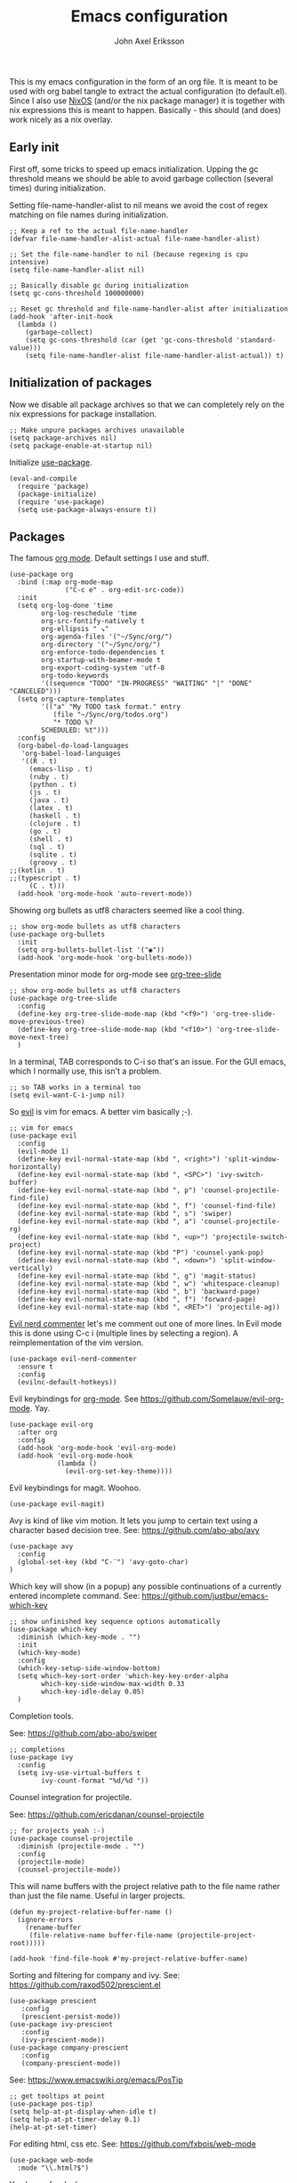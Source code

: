 #+TITLE: Emacs configuration
#+AUTHOR: John Axel Eriksson

This is my emacs configuration in the form of an org file. It is meant to be used with org babel tangle
to extract the actual configuration (to default.el). Since I also use [[https://nixos.org][NixOS]] (and/or
the nix package manager) it is together with nix expressions this is meant to happen. Basically - this
should (and does) work nicely as a nix overlay.


** Early init

First off, some tricks to speed up emacs initialization. Upping the gc threshold means we should
be able to avoid garbage collection (several times) during initialization.

Setting file-name-handler-alist to nil means we avoid the cost of regex matching on file names
during initialization.

#+BEGIN_SRC elisp :tangle default.el
;; Keep a ref to the actual file-name-handler
(defvar file-name-handler-alist-actual file-name-handler-alist)

;; Set the file-name-handler to nil (because regexing is cpu intensive)
(setq file-name-handler-alist nil)

;; Basically disable gc during initialization
(setq gc-cons-threshold 100000000)

;; Reset gc threshold and file-name-handler-alist after initialization
(add-hook 'after-init-hook
  (lambda ()
    (garbage-collect)
    (setq gc-cons-threshold (car (get 'gc-cons-threshold 'standard-value)))
    (setq file-name-handler-alist file-name-handler-alist-actual)) t)
#+END_SRC


** Initialization of packages

Now we disable all package archives so that we can completely rely on the nix expressions
for package installation.

#+BEGIN_SRC elisp :tangle default.el
;; Make unpure packages archives unavailable
(setq package-archives nil)
(setq package-enable-at-startup nil)
#+END_SRC


Initialize [[https://github.com/jwiegley/use-package][use-package]].

#+BEGIN_SRC elisp :tangle default.el
(eval-and-compile
  (require 'package)
  (package-initialize)
  (require 'use-package)
  (setq use-package-always-ensure t))
#+END_SRC


** Packages

The famous [[https://orgmode.org/][org mode]]. Default settings I use and stuff.

#+BEGIN_SRC elisp :tangle default.el
(use-package org
  :bind (:map org-mode-map
              ("C-c e" . org-edit-src-code))
  :init
  (setq org-log-done 'time
        org-log-reschedule 'time
        org-src-fontify-natively t
        org-ellipsis " ↘"
        org-agenda-files '("~/Sync/org/")
        org-directory '("~/Sync/org/")
        org-enforce-todo-dependencies t
        org-startup-with-beamer-mode t
        org-export-coding-system 'utf-8
        org-todo-keywords
        '((sequence "TODO" "IN-PROGRESS" "WAITING" "|" "DONE" "CANCELED")))
  (setq org-capture-templates
        '(("a" "My TODO task format." entry
           (file "~/Sync/org/todos.org")
           "* TODO %?
        SCHEDULED: %t")))
  :config
  (org-babel-do-load-languages
   'org-babel-load-languages
   '((R . t)
     (emacs-lisp . t)
     (ruby . t)
     (python . t)
     (js . t)
     (java . t)
     (latex . t)
     (haskell . t)
     (clojure . t)
     (go . t)
     (shell . t)
     (sql . t)
     (sqlite . t)
     (groovy . t)
;;(kotlin . t)
;;(typescript . t)
     (C . t)))
  (add-hook 'org-mode-hook 'auto-revert-mode))
#+END_SRC


Showing org bullets as utf8 characters seemed like a cool thing.

#+BEGIN_SRC elisp :tangle default.el
;; show org-mode bullets as utf8 characters
(use-package org-bullets
  :init
  (setq org-bullets-bullet-list '("◉"))
  (add-hook 'org-mode-hook 'org-bullets-mode))
#+END_SRC


Presentation minor mode for org-mode see [[https://github.com/takaxp/org-tree-slide][org-tree-slide]]

#+BEGIN_SRC elisp :tangle default.el
;; show org-mode bullets as utf8 characters
(use-package org-tree-slide
  :config
  (define-key org-tree-slide-mode-map (kbd "<f9>") 'org-tree-slide-move-previous-tree)
  (define-key org-tree-slide-mode-map (kbd "<f10>") 'org-tree-slide-move-next-tree)
  )
#+END_SRC


In a terminal, TAB corresponds to C-i so that's an issue. For the GUI emacs, which I
normally use, this isn't a problem.

#+BEGIN_SRC elisp :tangle default.el
;; so TAB works in a terminal too
(setq evil-want-C-i-jump nil)
#+END_SRC


So [[https://github.com/emacs-evil/evil][evil]] is vim for emacs. A better vim basically ;-).

#+BEGIN_SRC elisp :tangle default.el
;; vim for emacs
(use-package evil
  :config
  (evil-mode 1)
  (define-key evil-normal-state-map (kbd ", <right>") 'split-window-horizontally)
  (define-key evil-normal-state-map (kbd ", <SPC>") 'ivy-switch-buffer)
  (define-key evil-normal-state-map (kbd ", p") 'counsel-projectile-find-file)
  (define-key evil-normal-state-map (kbd ", f") 'counsel-find-file)
  (define-key evil-normal-state-map (kbd ", s") 'swiper)
  (define-key evil-normal-state-map (kbd ", a") 'counsel-projectile-rg)
  (define-key evil-normal-state-map (kbd ", <up>") 'projectile-switch-project)
  (define-key evil-normal-state-map (kbd "P") 'counsel-yank-pop)
  (define-key evil-normal-state-map (kbd ", <down>") 'split-window-vertically)
  (define-key evil-normal-state-map (kbd ", g") 'magit-status)
  (define-key evil-normal-state-map (kbd ", w") 'whitespace-cleanup)
  (define-key evil-normal-state-map (kbd ", b") 'backward-page)
  (define-key evil-normal-state-map (kbd ", f") 'forward-page)
  (define-key evil-normal-state-map (kbd ", <RET>") 'projectile-ag))
#+END_SRC

[[https://github.com/redguardtoo/evil-nerd-commenter][Evil nerd commenter]] let's me comment out one of more lines. In Evil mode this is done using
C-c i (multiple lines by selecting a region). A reimplementation of the vim version.

#+BEGIN_SRC elisp :tangle default.el
(use-package evil-nerd-commenter
  :ensure t
  :config
  (evilnc-default-hotkeys))
#+END_SRC


Evil keybindings for [[https://orgmode.org/][org-mode]]. See [[https://github.com/Somelauw/evil-org-mode][https://github.com/Somelauw/evil-org-mode]]. Yay.

#+BEGIN_SRC elisp :tangle default.el
(use-package evil-org
  :after org
  :config
  (add-hook 'org-mode-hook 'evil-org-mode)
  (add-hook 'evil-org-mode-hook
            (lambda ()
              (evil-org-set-key-theme))))
#+END_SRC


Evil keybindings for magit. Woohoo.

#+BEGIN_SRC elisp :tangle default.el
(use-package evil-magit)
#+END_SRC


Avy is kind of like vim motion. It lets you jump to certain text using a
character based decision tree.
See: [[https://github.com/abo-abo/avy][https://github.com/abo-abo/avy]]

#+BEGIN_SRC elisp :tangle default.el
(use-package avy
  :config
  (global-set-key (kbd "C-¨") 'avy-goto-char)
)
#+END_SRC


Which key will show (in a popup) any possible continuations of a currently entered incomplete command.
See: [[https://github.com/justbur/emacs-which-key][https://github.com/justbur/emacs-which-key]]

#+BEGIN_SRC elisp :tangle default.el
;; show unfinished key sequence options automatically
(use-package which-key
  :diminish (which-key-mode . "")
  :init
  (which-key-mode)
  :config
  (which-key-setup-side-window-bottom)
  (setq which-key-sort-order 'which-key-key-order-alpha
        which-key-side-window-max-width 0.33
        which-key-idle-delay 0.05)
  )
#+END_SRC


Completion tools.

See: [[https://github.com/abo-abo/swiper][https://github.com/abo-abo/swiper]]

#+BEGIN_SRC elisp :tangle default.el
;; completions
(use-package ivy
  :config
  (setq ivy-use-virtual-buffers t
        ivy-count-format "%d/%d "))
#+END_SRC


Counsel integration for projectile.

See: [[https://github.com/ericdanan/counsel-projectile][https://github.com/ericdanan/counsel-projectile]]

#+BEGIN_SRC elisp :tangle default.el
;; for projects yeah :-)
(use-package counsel-projectile
  :diminish (projectile-mode . "")
  :config
  (projectile-mode)
  (counsel-projectile-mode))
#+END_SRC


This will name buffers with the project relative path to the file name rather than
just the file name. Useful in larger projects.

#+BEGIN_SRC elisp :tangle default.el
(defun my-project-relative-buffer-name ()
  (ignore-errors
    (rename-buffer
     (file-relative-name buffer-file-name (projectile-project-root)))))

(add-hook 'find-file-hook #'my-project-relative-buffer-name)
#+END_SRC


Sorting and filtering for company and ivy.
See: [[https://github.com/raxod502/prescient.el][https://github.com/raxod502/prescient.el]]

#+BEGIN_SRC elisp :tangle default.el
(use-package prescient
   :config
   (prescient-persist-mode))
(use-package ivy-prescient
   :config
   (ivy-prescient-mode))
(use-package company-prescient
   :config
   (company-prescient-mode))
#+END_SRC

See: [[https://www.emacswiki.org/emacs/PosTip][https://www.emacswiki.org/emacs/PosTip]]

#+BEGIN_SRC elisp :tangle default.el
;; get tooltips at point
(use-package pos-tip)
(setq help-at-pt-display-when-idle t)
(setq help-at-pt-timer-delay 0.1)
(help-at-pt-set-timer)
#+END_SRC


For editing html, css etc.
See: [[https://github.com/fxbois/web-mode][https://github.com/fxbois/web-mode]]

#+BEGIN_SRC elisp :tangle default.el
(use-package web-mode
  :mode "\\.html?$")
#+END_SRC


You know, for docker.

#+BEGIN_SRC elisp :tangle default.el
(use-package dockerfile-mode
  :mode "Dockerfile.*")
#+END_SRC


Elixir mode.

#+BEGIN_SRC elisp :tangle default.el
(use-package alchemist)
#+END_SRC


For editing nix expressions.

#+BEGIN_SRC elisp :tangle default.el
(use-package nix-mode
  :mode "\\.nix\\'")
#+END_SRC


Allows integrating nix with emacs - project specific. See: [[https://github.com/shlevy/nix-buffer][https://github.com/shlevy/nix-buffer]].
Disabled as I believe direnv will do everything I need.

#+BEGIN_SRC elisp :tangle default.el
;; supports using a dir-locals.nix (kind of like a default.nix)
;; (use-package nix-buffer
;;   :commands nix-buffer
;;   :preface
;;   (defun turn-on-nix-buffer ()
;;     (when (and (not noninteractive)
;;           (not (eq (aref (buffer-name) 0) ?\s))
;;           (not (file-remote-p default-directory)))
;;       (nix-buffer)))
;;   :hook (after-change-major-mode . turn-on-nix-buffer)
;;   )
#+END_SRC


[[https://magit.vc/][Magit]] is possibly the most awesome git integration of any editor out there. It's awesome anyway.

#+BEGIN_SRC elisp :tangle default.el
;; the awesome git emacs interface
(use-package magit
  :config
  (setq magit-repository-directories
        '( "~/Development" ))
  (add-hook 'magit-post-refresh-hook 'diff-hl-magit-post-refresh)
  )
#+END_SRC


Because in evil mode I often want to go to a line x lines below and therefore I want to see those
numbers in the fringe. I'm still interested in the current line number though so I want that to show
for the line that I'm on.

#+BEGIN_SRC elisp :tangle default.el
;; relative line numbers
(use-package linum-relative
  :config
  (setq linum-relative-format "%s")
  (setq linum-relative-current-symbol "")
  (global-linum-mode t)
  (linum-relative-mode t))
#+END_SRC


Helps with the fringe? :-)

#+BEGIN_SRC elisp :tangle default.el
(use-package fringe-helper
  :init
  (setq-default left-fringe-width  16)
  (setq-default right-fringe-width 16)
  :config
  )
#+END_SRC


Direnv integration for emacs.
See: [[https://github.com/wbolster/emacs-direnv][https://github.com/wbolster/emacs-direnv]]
and ofc
[[https://direnv.net/][https://direnv.net/]]

#+BEGIN_SRC elisp :tangle default.el
(use-package direnv
  :config
  (direnv-mode))
#+END_SRC


Highlights uncommitted changes.

#+BEGIN_SRC elisp :tangle default.el
(use-package diff-hl
  :config
  (global-diff-hl-mode t)
  (diff-hl-flydiff-mode)
  (add-hook 'dired-mode-hook 'diff-hl-dired-mode))
#+END_SRC


Some simple modes for a few languages.

#+BEGIN_SRC elisp :tangle default.el
(use-package moonscript
  :mode ("\\Spookfile.*\\'" . moonscript-mode))

(use-package lua-mode)

(use-package json-mode
  :mode (("\\.bowerrc$" . json-mode)
     ("\\.jshintrc$" . json-mode)
     ("\\.json_schema$" . json-mode)
     ("\\.json\\'" . json-mode))
  :bind (:package json-mode-map
     :map json-mode-map
         ("C-c <tab>" . json-mode-beautify))
  :config
  (make-local-variable 'js-indent-level))

(use-package yaml-mode
  :mode "\\.cf$")

(use-package ensime)
(use-package scala-mode)
(use-package sbt-mode)

(use-package js2-mode
  :ensure t
  :config
  (setq js2-strict-missing-semi-warning nil)
  (setq js2-missing-semi-one-line-override t)
  (setq js-indent-level 2)
  (add-to-list 'auto-mode-alist '("\\.js\\'" . js2-mode)))
#+END_SRC


Intero is an awesome haskell environment for emacs. It's disabled now because it is.

#+BEGIN_SRC elisp :tangle default.el
;; (use-package intero
;;   :ensure t
;;   :config
;;   (add-hook 'haskell-mode-hook 'intero-mode))
#+END_SRC


Mode for elm. Disabled atm.

#+BEGIN_SRC elisp :tangle default.el
;; (use-package elm-mode)
#+END_SRC


Mode for groovy.

#+BEGIN_SRC elisp :tangle default.el
(use-package groovy-mode
  :init
  (setq groovy-indent-offset 2)
  :mode "\\.groovy\\'\\|\\.gradle\\'|\\Jenkinsfile'"
)
#+END_SRC


[[http://company-mode.github.io/][Company]] is a text completion framework for Emacs. The name stands for "complete anything". It uses pluggable back-ends
and front-ends to retrieve and display completion candidates.

It comes with several back-ends such as Elisp, Clang, Semantic, Eclim, Ropemacs, Ispell, CMake, BBDB, Yasnippet, dabbrev,
etags, gtags, files, keywords and a few others.

#+BEGIN_SRC elisp :tangle default.el
(use-package company
  :diminish (company-mode . "")
  :init
  (setq company-idle-delay 0
        company-minimum-prefix-length 2
        company-dabbrev-ignore-case nil
        company-dabbrev-downcase nil)
  :config
  (add-to-list 'company-backends 'company-nixos-options)
  (global-company-mode))
#+END_SRC


Show documentation popups when idling on a completion candidate.
See: [[https://github.com/expez/company-quickhelp][https://github.com/expez/company-quickhelp]]

#+BEGIN_SRC elisp :tangle default.el
(use-package company-quickhelp
  :config
  (company-quickhelp-mode 1)
  (setq company-quickhelp-delay 0))
#+END_SRC


Show documentation popups for nixos configuration options.

#+BEGIN_SRC elisp :tangle default.el
(use-package company-nixos-options)
#+END_SRC


This allows me to toggle between snake case, camel case etc.

#+BEGIN_SRC elisp :tangle default.el
;; Cycle between snake case, camel case, etc.
(use-package string-inflection
  :ensure t
  :config
  (global-set-key (kbd "C-c i") 'string-inflection-cycle)
  (global-set-key (kbd "C-c C") 'string-inflection-camelcase)        ;; Force to CamelCase
  (global-set-key (kbd "C-c L") 'string-inflection-lower-camelcase)  ;; Force to lowerCamelCase
  (global-set-key (kbd "C-c J") 'string-inflection-java-style-cycle) ;; Cycle through Java styles
  )
#+END_SRC


[[http://www.flycheck.org/en/latest/][Flycheck]] is "Syntax checking for emacs".

#+BEGIN_SRC elisp :tangle default.el
(use-package flycheck
  :config
  (global-flycheck-mode)
  (setq flycheck-idle-change-delay 2.0)
  ;; (setq flycheck-check-syntax-automatically '(mode-enabled save))
  (add-hook 'flycheck-before-syntax-check-hook 'direnv-update-environment)
)
#+END_SRC


Go mode and other go stuff.

#+BEGIN_SRC elisp :tangle default.el
(use-package go-mode)

(use-package go-guru
  :config
  (go-guru-hl-identifier-mode))

(use-package company-go
  :config
  (setq gofmt-command "goimports")
  (add-to-list 'company-backends 'company-go)
  (add-hook 'before-save-hook 'gofmt-before-save)
  )

(use-package flycheck-gometalinter
  :after flycheck
  :config
  (setq flycheck-gometalinter-fast t
        flycheck-gometalinter-test t
        flycheck-gometalinter-deadlines "10s")
  (progn
    (flycheck-gometalinter-setup)))

(use-package go-eldoc
  :config
  (add-hook 'go-mode-hook 'go-eldoc-setup))
#+END_SRC


This enables syntax checking / linting for moonscript. Defined right here. Disabled for now.

#+BEGIN_SRC elisp :tangle default.el
;; (flycheck-define-checker moonscript-moonpick
;;   "A MoonScript syntax checker using moonpick.

;; See URL `https://github.com/nilnor/moonpick'."
;;   :command ("moonpick" "--filename" source-original "-")
;;   :standard-input t
;;   :error-patterns
;;   (
;;    (warning line-start "line " line ": " (message) line-end)
;;    (error line-start " [" line "] >> " (message) line-end))

;;   :modes (moonscript-mode))

;; (add-to-list 'flycheck-checkers 'moonscript-moonpick)
#+END_SRC


For showing errors in terminal (pos-tip doesn't do that - see below).
See: [[https://github.com/flycheck/flycheck-popup-tip][https://github.com/flycheck/flycheck-popup-tip]]

#+BEGIN_SRC elisp :tangle default.el
(use-package flycheck-popup-tip)
#+END_SRC


For showing errors under point. Refers to above for similar terminal functionality.
See: [[https://github.com/flycheck/flycheck-pos-tip][https://github.com/flycheck/flycheck-pos-tip]]

#+BEGIN_SRC elisp :tangle default.el
(use-package flycheck-pos-tip
  :config
  (setq flycheck-pos-tip-display-errors-tty-function #'flycheck-popup-tip-show-popup)
  (setq flycheck-pos-tip-timeout 0)
  (flycheck-pos-tip-mode))
#+END_SRC


Check those bashisms. Posix ftw!

#+BEGIN_SRC elisp :tangle default.el
(use-package flycheck-checkbashisms
  :config
  (flycheck-checkbashisms-setup))
#+END_SRC


When programming I like to see clearly which line I'm editing atm.

#+BEGIN_SRC elisp :tangle default.el
(add-hook 'prog-mode-hook 'hl-line-mode)
#+END_SRC


This will highlight matching parentheses. Some additional configuration for that.

#+BEGIN_SRC elisp :tangle default.el
(defun my-show-paren-mode ()
   "Enables show-paren-mode."
   (setq show-paren-delay 0)
   (set-face-background 'show-paren-match (face-background 'default))
   (set-face-foreground 'show-paren-match "#def")
   (set-face-attribute 'show-paren-match nil :weight 'extra-bold)
   (show-paren-mode 1))

(add-hook 'prog-mode-hook 'my-show-paren-mode)
#+END_SRC


Electric pair-mode will help with matching parentheses, quotes etc. Only used for prog mode.

#+BEGIN_SRC elisp :tangle default.el
(add-hook 'prog-mode-hook 'electric-pair-mode)
#+END_SRC


Sometimes I edit markdown.

#+BEGIN_SRC elisp :tangle default.el
(use-package markdown-mode)
#+END_SRC


Highlights numbers in source code.
See: [[https://github.com/Fanael/highlight-numbers][https://github.com/Fanael/highlight-numbers]]

#+BEGIN_SRC elisp :tangle default.el
(use-package highlight-numbers
  :config
  (add-hook 'prog-mode-hook 'highlight-numbers-mode))
#+END_SRC


UndoTree let's me visualize the past state of a buffer.
See: [[https://www.emacswiki.org/emacs/UndoTree][https://www.emacswiki.org/emacs/UndoTree]]

#+BEGIN_SRC elisp :tangle default.el
(use-package undo-tree
  :diminish undo-tree-mode
  :config
  (define-key evil-normal-state-map (kbd "U") 'undo-tree-visualize)
  (global-undo-tree-mode)
  (setq undo-tree-visualizer-diff t))
#+END_SRC


Frames only mode makes emacs play nicely with tiling window managers (such as i3). It uses
new operating system windows instead of emacs internal ones.
See: [[https://github.com/davidshepherd7/frames-only-mode][https://github.com/davidshepherd7/frames-only-mode]]

#+BEGIN_SRC elisp :tangle default.el
(use-package frames-only-mode
  :config
  (frames-only-mode))
#+END_SRC


Using control-x control-z to zoom in / out a window (eg. "fullscreen" it).

#+BEGIN_SRC elisp :tangle default.el
(use-package zoom-window
  :bind* ("C-x C-z" . zoom-window-zoom))
#+END_SRC


Highlight the part of a line that goes beyond 80 chars

#+BEGIN_SRC elisp :tangle default.el
(use-package column-enforce-mode
:config
(global-column-enforce-mode t))
#+END_SRC


** Other configuration

Define a function to set the telephone line theme. This is so that when using emacsclient we
can just call this rather than duplicate code. So we need to be able to set the theme more
than once depending on whether we use the emacsclient or not.

#+BEGIN_SRC elisp :tangle default.el
(defun my-telephone-line-theme ()
  "Enables the current telephone line theme."
  (setq telephone-line-primary-right-separator 'telephone-line-abs-left
      telephone-line-secondary-right-separator 'telephone-line-abs-hollow-left)
  (setq telephone-line-height 24
      telephone-line-evil-use-short-tag t)
  (telephone-line-mode 1))

(use-package telephone-line
  :config
  (my-telephone-line-theme))
#+END_SRC


Define the overall theme somewhere for reuse.

#+BEGIN_SRC elisp :tangle default.el
(defvar my:theme 'nord)
(load-theme my:theme t)
#+END_SRC


This is where we recognize whether emacsclient is being used or not and if it is we'll set the theme as necessary.

#+BEGIN_SRC elisp :tangle default.el
(defvar my:theme-window-loaded nil)
(defvar my:theme-terminal-loaded nil)

(if (daemonp)
    (add-hook 'after-make-frame-functions(lambda (frame)
                       (select-frame frame)
                       (if (window-system frame)
                           (unless my:theme-window-loaded
                             (if my:theme-terminal-loaded
                                 (enable-theme my:theme)
                               (load-theme my:theme t)
                               (my-telephone-line-theme))
                             (setq my:theme-window-loaded t))
                         (unless my:theme-terminal-loaded
                           (if my:theme-window-loaded
                               (enable-theme my:theme)
                             (load-theme my:theme t)
                             (my-telephone-line-theme))
                           (setq my:theme-terminal-loaded t)))))

  (progn
    (load-theme my:theme t)
    (if (display-graphic-p)
        (setq my:theme-window-loaded t)
      (setq my:theme-terminal-loaded t))))
#+END_SRC


Capture those tasks.

#+BEGIN_SRC elisp :tangle default.el
(defun insane-org-task-capture ()
  "Capture a task with the default template."
  (interactive)
  (org-capture nil "a"))

(define-key global-map (kbd "C-c t") 'insane-org-task-capture)

(defun insane-things-todo ()
  "Return the default todos filepath."
  (interactive)
  (find-file (expand-file-name "~/Sync/org/todos.org")))

(define-key global-map (kbd "C-c C-t") 'insane-things-todo)
#+END_SRC


Define some keybindings I like for moving between splits/windows.

#+BEGIN_SRC elisp :tangle default.el
(global-set-key (kbd "C-<up>") 'windmove-up)
(global-set-key (kbd "C-k") 'windmove-up)
(global-set-key (kbd "C-<down>") 'windmove-down)
(global-set-key (kbd "C-j") 'windmove-down)
(global-set-key (kbd "C-<left>") 'windmove-left)
(global-set-key (kbd "C-h") 'windmove-left)
(global-set-key (kbd "C-<right>") 'windmove-right)
(global-set-key (kbd "C-l") 'windmove-right)
#+END_SRC


We don't want any scratch message at all. Unfortunately, because the emacs devs don't want a sysadmin
to disable the startup screen for users (or something like that), we can't disable that from here. Must
be added to a user's .emacs or init.el.

#+BEGIN_SRC elisp :tangle default.el
;; inhibit-startup-screen has to be in .emacs - see emacs source
;; for why
(setq initial-scratch-message "")
#+END_SRC


Disable some things I'm not interested in, like tool bars and menu bars.

#+BEGIN_SRC elisp :tangle default.el
;; No menus or anything like that thanks
(tool-bar-mode -1)
;; (scroll-bar-mode -1) ;; scrollbars are still nice though
(blink-cursor-mode -1)
(menu-bar-mode -1)
#+END_SRC


This is a nice font :-).

#+BEGIN_SRC elisp :tangle default.el
(add-to-list 'default-frame-alist '(font . "Source Code Pro-14"))
(set-face-attribute 'default t :font "Source Code Pro-14")
#+END_SRC


Did I mention I like utf8? I like utf8.

#+BEGIN_SRC elisp :tangle default.el
;; like, utf-8 everywhere
(setq locale-coding-system 'utf-8)
(set-terminal-coding-system 'utf-8)
(set-keyboard-coding-system 'utf-8)
(set-selection-coding-system 'utf-8)
(prefer-coding-system 'utf-8)
(when (display-graphic-p)
  (setq x-select-request-type '(UTF8_STRING COMPOUND_TEXT TEXT STRING)))
#+END_SRC


Fix the scrolling which isn't very nice by default in my opinion.

#+BEGIN_SRC elisp :tangle default.el
;; Sane scrolling - 1 step at a time etc
(setq redisplay-dont-pause t
      scroll-margin 1
      scroll-conservatively 10000
      scroll-step 1
      scroll-preserve-screen-position t
      auto-window-vscroll nil)
#+END_SRC


I use a shell script called browse which launches the browser I use - so emacs also calls that script.

#+BEGIN_SRC elisp :tangle default.el
;; use "browse" as the command to open a web browser
(setq browse-url-browser-function 'browse-url-generic
      browse-url-generic-program "browse")
#+END_SRC


Some other general settings.

#+BEGIN_SRC elisp :tangle default.el
(setq mode-require-final-newline nil)
(setq tab-stop-list (number-sequence 2 120 2))
(setq-default tab-width 2)
(setq-default indent-tabs-mode nil)
(setq tabify nil)

;; Highlight trailing whitespace.
(setq-default show-trailing-whitespace t)
(set-face-background 'trailing-whitespace "yellow")

(setq temporary-file-directory "~/.emacs.d/tmp/")
(unless (file-exists-p "~/.emacs.d/tmp")
  (make-directory "~/.emacs.d/tmp"))

(setq backup-inhibited t)
(setq make-backup-files nil) ; don't create backup~ files
(setq auto-save-default nil) ; don't create #autosave# files
#+END_SRC


Helper for opening a new empty buffer.

#+BEGIN_SRC elisp :tangle default.el
(defun insane-new-empty-buffer ()
  "Create a new empty buffer.
New buffer will be named “untitled” or “untitled<2>”, “untitled<3>”, etc.

It returns the buffer (for elisp programing).

URL `http://ergoemacs.org/emacs/emacs_new_empty_buffer.html'
Version 2017-11-01"
  (interactive)
  (let (($buf (generate-new-buffer "untitled")))
    (switch-to-buffer $buf)
    (funcall initial-major-mode)
    (setq buffer-offer-save t)
    $buf
    ))
#+END_SRC


Finally, since I'm in Europe, I'd like dates and such to be displayed in the expected European formats.

#+BEGIN_SRC elisp :tangle default.el
(setq european-date-style 'european)
(setq calendar-set-date-style 'european)
(setq calendar-week-start-day 1)
(setq calendar-date-display-form
      '((if dayname
            (concat dayname ", "))
        day " " monthname " " year))

(setq calendar-time-display-form
      '(24-hours ":" minutes))
#+END_SRC
